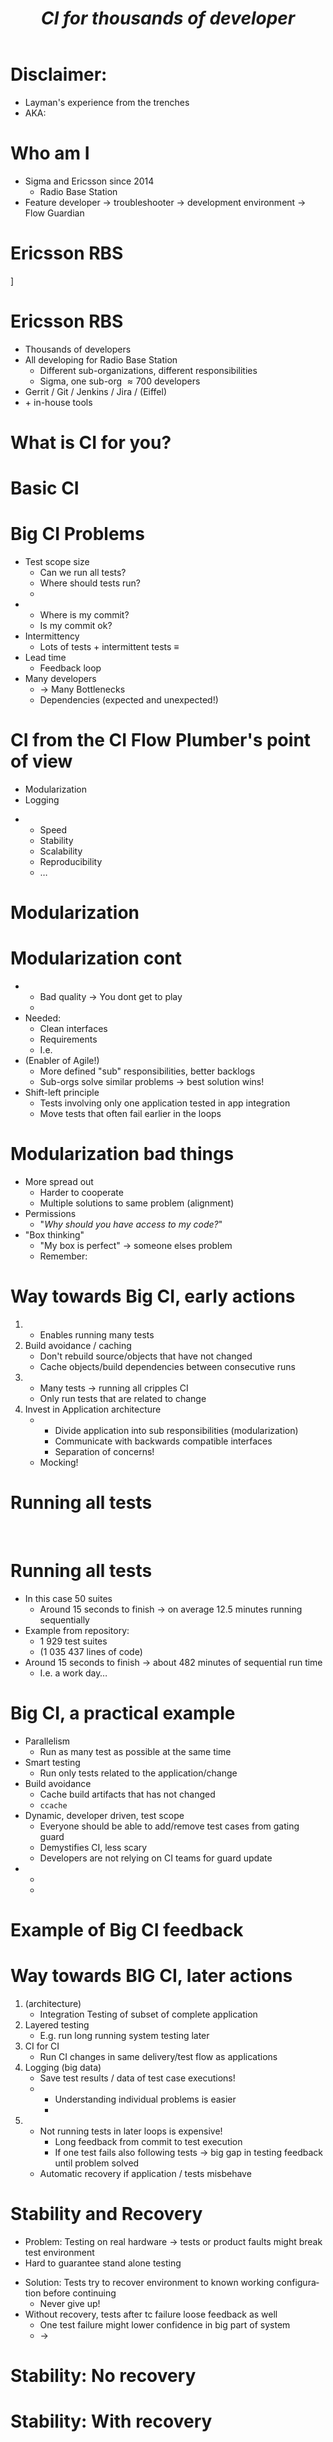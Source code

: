 # ## This title will be seen in the pdf properties/meta data
#+LATEX_HEADER: \newcommand{\mytitle}{Designing CI-Flows Part 1}
#+TITLE: \mytitle\normalsize\newline\emph{CI for thousands of developer}
#+AUTHOR:
#+LATEX_HEADER: \usepackage{xcolor, listings, stmaryrd, alltt, tikz, setspace, xspace, hyperref, minted}
#+LATEX_HEADER: \usetikzlibrary{quotes,arrows,arrows.meta,shapes,calc,positioning,spy,decorations.pathmorphing,fit}
#+LATEX_HEADER: \definecolor{myblue}{HTML}{05ADF3}
#+LATEX_HEADER: \hypersetup{colorlinks, urlcolor=myblue, linkcolor=myblue}
#+LATEX_CLASS: beamer
# #+LATEX_CLASS_OPTIONS: [handout]
#+OPTIONS: num:t toc:nil f:nil ::nil h:1
#+LANGUAGE: en

#+BEGIN_EXPORT latex
\pdfinfo{
/Title (\mytitle)
}

\newminted{bash}{fontsize=\scriptsize,highlightcolor=cyan}

\definecolor{mygray}{rgb}{0.9,0.9,1}
\definecolor{mygreen}{rgb}{0.1,0.85,0.1}

\lstnewenvironment{xml}[1][]{
  \lstset{language=xml,
          basicstyle=\scriptsize\ttfamily,
          breaklines=true,
          commentstyle=\itshape\color{purple!70!white},
          backgroundcolor=\color{mygray},
          framexleftmargin=4pt,
          frame=none,
          mathescape=false,
          columns=flexible,
          showstringspaces=false,
          escapeinside={<@}{@>},
          moredelim=**[is][\color{mygreen}]{@}{@},
          moredelim=**[is][\only<+>{\color{red}}]{<+}{+>},
          moredelim=**[is][\only<.>{\color{red}}]{<.}{.>},
          #1
          }
  }
  {}

\lstnewenvironment{java}[1][]{
  \lstset{language=java,
          basicstyle=\scriptsize\ttfamily,
          breaklines=true,
          commentstyle=\itshape\color{purple!70!white},
          backgroundcolor=\color{mygray},
          framexleftmargin=4pt,
          frame=none,
          mathescape=false,
          keywordstyle=\color{blue},
          columns=flexible,
          showstringspaces=false,
          escapeinside={<@}{@>},
          moredelim=**[is][\only<+>{\color{red}}]{<+}{+>},
          moredelim=**[is][\only<.>{\color{red}}]{<.}{.>},
          #1
          }
  }
  {}

\newcommand{\td}[0]{\texttt{\$}}
\newcommand{\mt}[0]{\Longmapsto}

\setbeamercovered{transparent=40}
\newcommand{\myalert}[2]{\alert<#1|nohandout>{#2}}
\newcommand{\myonly}[2]{\only<#1|nohandout>{#2}}
\newcommand{\myonslide}[2]{\onslide<#1|nohandout>{#2}}
\newcommand{\mynote}[0]{\emph{\textcolor{blue}{Note: }}}

\tikzset{onslide/.code args={<#1>#2}{%
  \only<#1>{\pgfkeysalso{#2}}
}}

\tikzstyle{box} = [fill=blue!10, draw, rounded corners, thick, inner sep=7, font=\bf, align=center]
\tikzstyle{myarrow} = [-{Latex[length=1.8mm,width=1.8mm]}, line width=0.3mm]
\tikzstyle{myarrow2} = [-{Latex[length=1.8mm,width=1.8mm]}, dashed, line width=0.3mm]
% Page numbering on slides
\addtobeamertemplate{navigation symbols}{}{%
    \usebeamerfont{footline}%
    \usebeamercolor[fg]{footline}%
    \hspace{1em}%
    \insertframenumber/\inserttotalframenumber
}
#+END_EXPORT

* Disclaimer:
  \pause
  - Layman's experience from the trenches \pause
  - AKA: /\myalert{3}{Davids opinion considered harmful!}/

* Who am I
  \setbeamercovered{transparent=0}
  - Sigma and Ericsson since 2014 \pause
    - Radio Base Station \pause
  - Feature developer \rightarrow troubleshooter \rightarrow
    development environment\pause \rightarrow Flow Guardian

  \setbeamercovered{transparent=40}
  \begin{figure}
  \begin{tikzpicture}[auto, >=stealth', scale=0.8, node distance=0.5cm, every node/.style={transform shape}]
  \centering
  \draw[draw=none, use as bounding box] (-6.5,-5) rectangle (6.5,5);
  \node<5> at (0,1.5) {\includegraphics[width=14cm]{./Flow-Masters-logo}};
  \end{tikzpicture}
  \end{figure}

* Ericsson RBS
  \centering
  [[./antennas.jpg]]

* Ericsson RBS
  - Thousands of developers \pause
  - All developing for Radio Base Station \pause
    - Different sub-organizations, different responsibilities \pause
    - Sigma, one sub-org \approx 700 developers \pause
  - Gerrit / Git / Jenkins / Jira / (Eiffel) \pause
  - + in-house tools

  \begin{figure}
  \begin{tikzpicture}[overlay,auto, >=stealth', scale=0.8, node distance=0.5cm, every node/.style={transform shape}]
  \centering
  \draw[draw=none, use as bounding box] (-6.5,-5) rectangle (6.5,5);
  \node<4> at (4,5.5) {\includegraphics[width=1cm]{./cat}};
  \end{tikzpicture}
  \end{figure}

* What is CI for you?

* Basic CI
  \begin{figure}
  \begin{tikzpicture}[auto, >=stealth', scale=0.9, node distance=0.5cm, every node/.style={transform shape}]
  \centering
  \draw[draw=none, use as bounding box] (-6.5,-5) rectangle (6.5,5);
  \node[box] (1) at (-2,2) {Commit};
  \node<2->[box, below=of 1] (2) {Build};
  \draw<2->[myarrow] (1) -- (2);
  \node<3->[box, right=of 2, xshift=1cm] (3) {Test};
  \draw<3->[myarrow] (2) -- (3);
  \node<4->[box, above=of 3] (4) {Feedback};
  \draw<4->[myarrow] (3) -- (4);
  \draw<4->[myarrow] (4) -- (1);
  \end{tikzpicture}
  \end{figure}

* Big CI Problems
  :PROPERTIES:
  :BEAMER_opt: label=problems
  :END:

  - Test scope size \pause
    - Can we run all tests? \pause
    - Where should tests run? \pause
    - \myalert{8}{Are all tests passing?} \pause
  - \myalert{8}{Tracking} \pause
    - Where is my commit? \pause
    - Is my commit ok? \pause \pause
  - Intermittency \pause
    - Lots of tests + intermittent tests \equiv \myalert{10}{no flow} \pause
  - Lead time \pause
    - Feedback loop \pause
  - Many developers \pause
    - \rightarrow Many Bottlenecks \pause
    - Dependencies (expected and unexpected!)

* CI from the CI Flow Plumber's point of view
  - Modularization \pause
  - Logging \pause \bigskip


  - \myalert{3}{Non-exhaustive list!} \pause
    - Speed
    - Stability
    - Scalability
    - Reproducibility
    - ...

* Modularization
  :PROPERTIES:
  :BEAMER_opt: label=modularization
  :BEAMER_act: 1-9
  :END:

  #+BEGIN_EXPORT latex
  \tikzstyle{mytext} = [fill=yellow!10, draw=blue, thick, inner sep=5, align=center]
  \tikzstyle{mytext2} = [scale=0.77, fill=yellow!10, draw=black, thick, inner sep=5, align=center,font=\bf]
  \tikzstyle{mytext3} = [fill=red!10, draw=blue, thick, inner sep=5, align=center, scale=2, ellipse]
  \tikzstyle{mytext4} = [fill=yellow!10, dashed, draw=blue, thick, inner sep=5, align=center, scale=1.5, rounded corners]

  \begin{figure}
  \begin{tikzpicture}[auto, >=stealth', scale=0.7, node distance=0.4cm, every node/.style={transform shape}]
  \centering
  \draw[draw=none, use as bounding box] (-6.5,-5) rectangle (6.5,5);
  \node[box] (1) at (-7.2,0) {Commit};
  \node[box, right=of 1, onslide={<10>{draw=red}}] (2) {Host\\test};
  \draw[myarrow] (1) -- (2);
  \node[box, right=of 2] (3) {Merge};
  \draw[myarrow] (2) -- (3);
  \node[box, right=of 3, onslide={<10>{draw=red}}] (4) {Build};
  \draw[myarrow] (3) -- (4);
  \node[box, right=of 4] (5) {App\\Integration\\on LSV};
  \draw[myarrow] (4) -- (5);
  \node[box, right=of 5] (6) {LSV\\Integration};
  \draw[myarrow] (5) -- (6);
  \node[box, right=of 6] (7) {Test++};
  \draw[myarrow] (6) -- (7);

  \node<2,3|nohandout>[mytext4, below=of 2, yshift=-0.7cm] (many) {Thousands of\\developers};
  \draw<2,3>[myarrow2] (many) -- (1);

  \node<3|nohandout>[mytext3, above=of 4, yshift=1.2cm] (b) {Bottleneck};
  \draw<3>[myarrow2] (b) -- (2);
  \draw<3>[myarrow2] (b) -- (3);
  \draw<3>[myarrow2] (b) -- (4);
  \draw<3>[myarrow2] (b) -- (5);
  \draw<3>[myarrow2] (b) -- (6);
  \draw<3>[myarrow2] (b) -- (7);

  \node<4->[box, below=of 1, yshift=-0.6cm, onslide={<4>{draw=red}}] (c2) {Commit};
  \node<4->[box, right=of c2, onslide={<4,10>{draw=red}}] (h2) {Host\\test};
  \node<4->[box, below=of c2, yshift=-0.6cm, onslide={<4>{draw=red}}] (c3) {Commit};
  \node<4->[box, right=of c3, onslide={<4,10>{draw=red}}] (h3) {Host\\test};
  \node<4->[below=of c3, yshift=-0.6cm] {\bf\Huge{}\alert<4>{...}};
  \draw<4->[myarrow] (c2) -- (h2);
  \draw<4->[myarrow] (h2) -- (3);
  \draw<4->[myarrow] (c3) -- (h3);
  \draw<4->[myarrow] (h3.north east) -- (3);

  \node<5->[box, above=of 5, yshift=1cm, onslide={<5>{draw=red}}] (m2) {App\\Integration\\on LSV};
  \node<5->[box, left=of m2, onslide={<5>{draw=red}}] (r2) {Build};
  \node<5->[above=of m2, yshift=0.6cm] {\bf\Huge{}\alert<5>{...}};
  \node<5->[left=of r2] {\bf\Huge{}\alert<5>{...}};
  \draw<5->[myarrow] (m2) -- (6);
  \draw<5->[myarrow] (r2) -- (m2);

  \node<6->[box, below=of 7, yshift=-0.6cm, onslide={<6>{draw=red}}] (t2) {Test++};
  \node<6->[box, below=of t2, yshift=-0.6cm, onslide={<6>{draw=red}}] (t3) {Test++};
  \node<6->[below=of t3, yshift=-0.6cm] {\bf\Huge{}\alert<6>{...}};
  \draw<6->[myarrow] (6) -- (t2);
  \draw<6->[myarrow] (6) -- (t3);

  \path<7-> (5) edge[<->, thick, dashed, "{\bf\alert<7>{Interface}}"] (m2);

  \node<8,9>[mytext3, below=of 5, yshift=-0.7cm] (b2) {Bottleneck};
  \draw<8,9>[myarrow2] (b2) -- (6);

  \node<9>[mytext4, above=of 6, yshift=0.7cm, xshift=0.5cm] (b3) {Dont allow\\degradation\\Backout fast};
  \draw<9>[myarrow2] (b3) -- (6);

  \frametitle<10>{Scalability, a practical example}


  \end{tikzpicture}
  \end{figure}
  #+END_EXPORT

* Modularization cont
  \pause
  - \myalert{2}{One developer/app should not stop flow for all} \pause
    - Bad quality \rightarrow You dont get to play \pause
    - \myalert{4}{Revert/recover first, fix later} \pause \bigskip


  - Needed: \pause
    - Clean interfaces \pause
    - Requirements \pause
    - I.e. \myalert{8}{good architecture!} \pause
  - (Enabler of Agile!) \pause
    - More defined "sub" responsibilities, better backlogs \pause
    - Sub-orgs solve similar problems \rightarrow best solution wins! \pause
  - Shift-left principle \pause
    - Tests involving only one application tested in app integration \pause
    - Move tests that often fail earlier in the loops

* Modularization bad things
  - More spread out \pause
    - Harder to cooperate \pause
    - Multiple solutions to same problem (alignment) \pause
  - Permissions \pause
    - "/Why should you have access to my code?/" \pause \bigskip


  - "Box thinking" \pause
    - "My box is perfect" \rightarrow someone elses problem \pause \pause
    - Remember: \myalert{10}{All working for same goal}

  \begin{figure}
  \begin{tikzpicture}[overlay,auto, >=stealth', scale=0.8, node distance=0.5cm, every node/.style={transform shape}]
  \centering
  \draw[draw=none, use as bounding box] (-6.5,-5) rectangle (6.5,5);
  \node<8> at (0,3.5) {\includegraphics[width=14cm]{./engineering-fail}};
  \end{tikzpicture}
  \end{figure}

#+BEGIN_EXPORT latex
\end{frame}
\againframe<15>{problems}
#+END_EXPORT

* Way towards Big CI, early actions
  :PROPERTIES:
  :BEAMER_opt: label=way
  :BEAMER_act: 1-
  :END:

  1. \myalert{15}{Parellelism} \pause
     - Enables running many tests \pause
  2. Build avoidance / caching \pause
     - Don't rebuild source/objects that have not changed \pause
     - Cache objects/build dependencies between consecutive runs \pause
  3. \myalert{15}{Smart testing} \pause
     - Many tests \(\longrightarrow\) running all cripples CI \pause
     - Only run tests that are related to change \pause
  4. Invest in Application \myalert{+}{and CI} architecture \pause[\thebeamerpauses]
     - \myalert{+}{Design for testability} \pause[\thebeamerpauses]
       - Divide application into sub responsibilities (modularization) \pause
       - Communicate with backwards compatible interfaces \pause
       - Separation of concerns! \pause
     - Mocking!

* Scalability and feedback                                         :noexport:
  - Many developers, many repositories, many tests \pause
    - If I upload a change, what to test? \pause
  - \myalert{3}{Running everything all the time will cripple your CI} \pause
  - \myalert{4}{Running important tests to late will cripple feedback and slow down development!}

* Running all tests
  :PROPERTIES:
  :BEAMER_opt: fragile
  :END:

  \begin{bashcode*}{highlightlines=7}
  $ cd project-x
  $ . ci/setup.sh
  $ time apps/app00/test/test.sh
  ## Running tests for /home/solarus/projects/project-x/apps/app00
  # Doing complicated arithmetic (aka sleeping) for 8 seconds ...
  # Done!
  real  0m8.014s
  \end{bashcode*}
  \hspace{1cm}
  \onslide<2>
  \begin{bashcode*}{highlightlines=9}
  $ time find -name test.sh -exec {} \;
  ## Running tests for /home/solarus/projects/project-x/apps/app04
  # Doing complicated arithmetic (aka sleeping) for 0 seconds ...
  # Done!
  ...
  ## Running tests for /home/solarus/projects/project-x/apps/app03
  # Doing complicated arithmetic (aka sleeping) for 28 seconds ...
  # Done!
  real  11m13.586s
  \end{bashcode*}

* Running all tests
  - In this case 50 suites \pause
    - Around 15 seconds to finish \(\longrightarrow\) on average 12.5
      minutes running sequentially \pause \bigskip

  - Example from \myalert{5}{one} repository: \pause
    - 1 929 test suites
    - (1 035 437 lines of \myalert{4-}{test} code) \pause \pause \bigskip

  - Around 15 seconds to finish \(\longrightarrow\) about 482 minutes
    of sequential run time \pause
    - I.e. a work day...


#+BEGIN_EXPORT latex
\end{frame}
\againframe<10>{modularization}
#+END_EXPORT

* Big CI, a practical example
  - Parallelism
    - Run as many test as possible at the same time \pause
  - Smart testing
    - Run only tests related to the application/change \pause
  - Build avoidance
    - Cache build artifacts that has not changed
    - =ccache= \pause
  - Dynamic, developer driven, test scope \pause
    - Everyone should be able to add/remove test cases from gating
      guard \pause
    - Demystifies CI, less scary \pause
    - Developers are not relying on CI teams for guard update \pause
  - \myalert{+}{Developer feedback} \pause[\thebeamerpauses]
    - \myalert{+}{What has gone wrong} \pause[\thebeamerpauses]
    - \myalert{+}{How can I reproduce it?!}

* Example of Big CI feedback
  \vspace{-1cm}

  #+ATTR_LATEX: :width 11cm
  [[./tests.png]]

* Way towards BIG CI, later actions
  1. \myalert{18}{Modularization} (architecture) \pause
     - Integration Testing of subset of complete application \pause
  2. Layered testing \pause
     - E.g. run long running system testing later \pause \pause
  3. CI for CI \pause
     - Run CI changes in same delivery/test flow as applications \pause
  4. Logging (big data) \pause
     - Save test results / data of test case executions! \pause
     - \myalert{+}{Impossible for humans to understand complete system} \pause[\thebeamerpauses]
       - Understanding individual problems is easier \pause
       - \myalert{+}{Track where each specific problem occurs in complete CI automatically}
         \pause[\thebeamerpauses]
  5. \myalert{19}{Stability and Recovery} \pause
     - Not running tests in later loops is expensive! \pause
       - Long feedback from commit to test execution \pause
       - If one test fails also following tests \(\longrightarrow\)
         big gap in testing feedback until problem solved \pause
     - Automatic recovery if application / tests misbehave

  \begin{figure}
  \begin{tikzpicture}[overlay,auto, >=stealth', scale=0.8, node distance=0.5cm, every node/.style={transform shape}]
  \centering
  \draw[draw=none, use as bounding box] (-6.5,-5) rectangle (6.5,5);
  \node<5> at (0,4.5) {\includegraphics[width=10cm]{./layered_testing}};
  \end{tikzpicture}
  \end{figure}

* Stability and Recovery
  - Problem: Testing on real hardware \(\longrightarrow\) tests or
    product faults might break test environment \pause
  - Hard to guarantee stand alone testing \pause \bigskip


  - Solution: Tests try to recover environment to known working
    configuration before continuing \pause
    - Never give up! \pause \pause
  - Without recovery, tests after tc failure loose feedback as well \pause
    - One test failure might lower confidence in big part of system
      \pause
    - \(\longrightarrow\) \myalert{+}{Other product/test issues potentially hidden}

  \begin{figure}
  \begin{tikzpicture}[overlay,auto, >=stealth', scale=0.8, node distance=0.5cm, every node/.style={transform shape}]
  \centering
  \draw[draw=none, use as bounding box] (-6.5,-5) rectangle (6.5,5);
  \node<5> at (2,4.5) {\includegraphics[width=5cm]{./neversurrender}};
  \end{tikzpicture}
  \end{figure}

* Stability: No recovery
  [[./no_recover.png]]

* Stability: With recovery
  [[./recover.png]]

* Test failure
  - Test case fail \pause \rightarrow \myalert{2}{What do you do?}

* Logging
  - Remember Big CI Problems: \pause
    - Many tests+developers+apps/Tracking/Intermittency... \pause \bigskip


  - Test failed in App Integration \rightarrow \pause
    - Test failed before? (same way!) \pause
      - In same App/other apps? \pause
      - On certain configurations? \pause
    - Intermittent? \pause
      - More intermittent today than last week?

* Logging cont
  - Without data, we are blind to degradations \pause \bigskip


  - \myalert{2}{Solution: automatic result tracking!} \pause
    - Test failure messages, configurations, target log analysis \pause
    - /I.e. store test results and test meta data/ \pause
  - Tool to automatically tag knows faults in stored results \pause
    - Tagged faults can be visualized separately (ticket) \pause
    - \(\longrightarrow\) easier to understand \pause
    - Know if fix helped without reading single test log!

* Summary
  - Parallelism, smart testing, caching crucial \pause
  - Developer driven test scope (dynamic scope), reproducibility \pause
  - Modularization \pause
    - Test scope per sub-application \pause
    - Avoids bottlenecks \pause
    - Good architecture (CI + application) \pause
  - Logging (big data) \pause
    - Save results for: \pause
      - Fault tracking
      - Long term performance tracking
      - Troubleshooting

* Labs
  - Parallelism
  - Smart testing

* Questions?
  \centering
  \includegraphics[width=10cm]{./Flow-Masters-logo}
